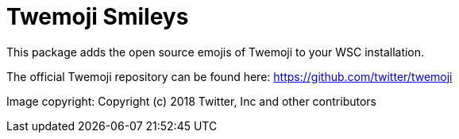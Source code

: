 = Twemoji Smileys

This package adds the open source emojis of Twemoji to your WSC installation.

The official Twemoji repository can be found here: https://github.com/twitter/twemoji

Image copyright:
Copyright (c) 2018 Twitter, Inc and other contributors
